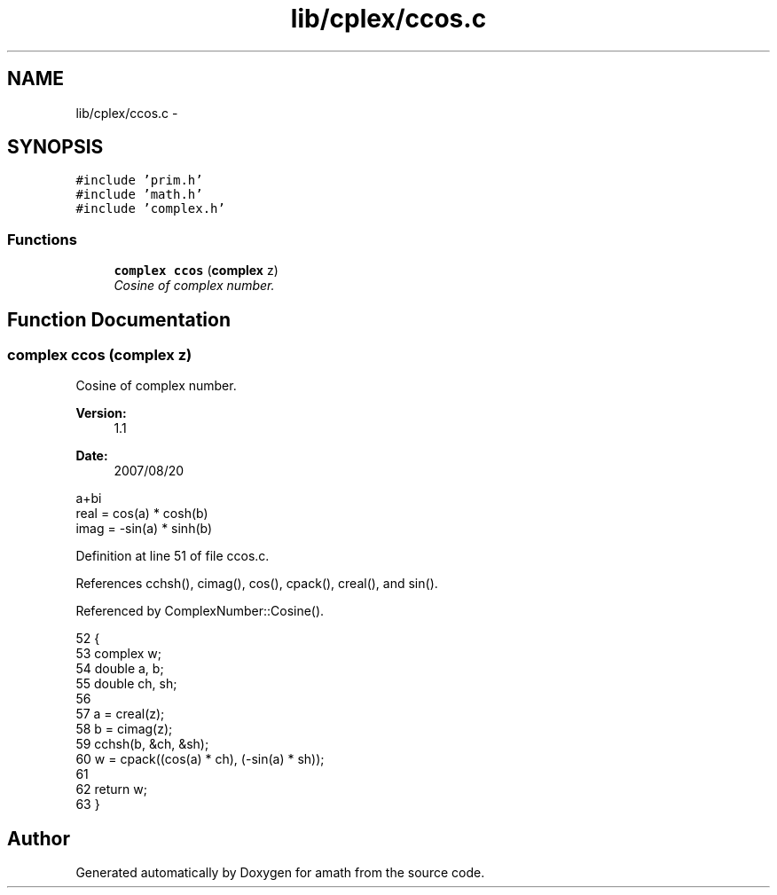 .TH "lib/cplex/ccos.c" 3 "Thu Jan 19 2017" "Version 1.6.0" "amath" \" -*- nroff -*-
.ad l
.nh
.SH NAME
lib/cplex/ccos.c \- 
.SH SYNOPSIS
.br
.PP
\fC#include 'prim\&.h'\fP
.br
\fC#include 'math\&.h'\fP
.br
\fC#include 'complex\&.h'\fP
.br

.SS "Functions"

.in +1c
.ti -1c
.RI "\fBcomplex\fP \fBccos\fP (\fBcomplex\fP z)"
.br
.RI "\fICosine of complex number\&. \fP"
.in -1c
.SH "Function Documentation"
.PP 
.SS "\fBcomplex\fP ccos (\fBcomplex\fP z)"

.PP
Cosine of complex number\&. 
.PP
\fBVersion:\fP
.RS 4
1\&.1 
.RE
.PP
\fBDate:\fP
.RS 4
2007/08/20
.RE
.PP
.PP
.nf

a+bi
real =  cos(a) * cosh(b)
imag = -sin(a) * sinh(b)
.fi
.PP
 
.PP
Definition at line 51 of file ccos\&.c\&.
.PP
References cchsh(), cimag(), cos(), cpack(), creal(), and sin()\&.
.PP
Referenced by ComplexNumber::Cosine()\&.
.PP
.nf
52 {
53     complex w;
54     double a, b;
55     double ch, sh;
56 
57     a = creal(z);
58     b = cimag(z);
59     cchsh(b, &ch, &sh);
60     w = cpack((cos(a) * ch), (-sin(a) * sh));
61 
62     return w;
63 }
.fi
.SH "Author"
.PP 
Generated automatically by Doxygen for amath from the source code\&.
